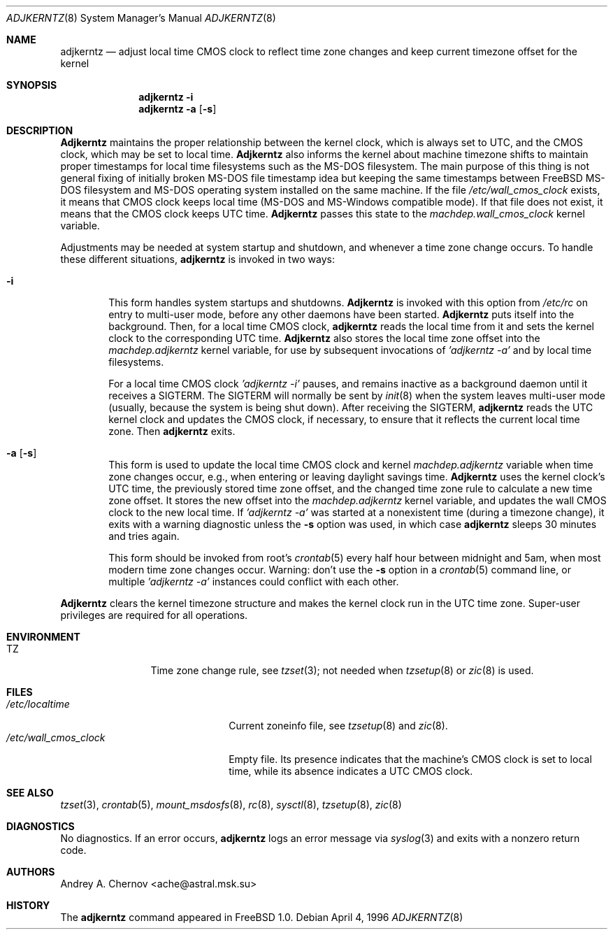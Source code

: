 .\" Copyright (C) 1993-1998 by Andrey A. Chernov, Moscow, Russia.
.\" All rights reserved.
.\"
.\" Redistribution and use in source and binary forms, with or without
.\" modification, are permitted provided that the following conditions
.\" are met:
.\" 1. Redistributions of source code must retain the above copyright
.\"    notice, this list of conditions and the following disclaimer.
.\" 2. Redistributions in binary form must reproduce the above copyright
.\"    notice, this list of conditions and the following disclaimer in the
.\"    documentation and/or other materials provided with the distribution.
.\"
.\" THIS SOFTWARE IS PROVIDED BY THE DEVELOPERS ``AS IS'' AND
.\" ANY EXPRESS OR IMPLIED WARRANTIES, INCLUDING, BUT NOT LIMITED TO, THE
.\" IMPLIED WARRANTIES OF MERCHANTABILITY AND FITNESS FOR A PARTICULAR PURPOSE
.\" ARE DISCLAIMED.  IN NO EVENT SHALL THE REGENTS OR CONTRIBUTORS BE LIABLE
.\" FOR ANY DIRECT, INDIRECT, INCIDENTAL, SPECIAL, EXEMPLARY, OR CONSEQUENTIAL
.\" DAMAGES (INCLUDING, BUT NOT LIMITED TO, PROCUREMENT OF SUBSTITUTE GOODS
.\" OR SERVICES; LOSS OF USE, DATA, OR PROFITS; OR BUSINESS INTERRUPTION)
.\" HOWEVER CAUSED AND ON ANY THEORY OF LIABILITY, WHETHER IN CONTRACT, STRICT
.\" LIABILITY, OR TORT (INCLUDING NEGLIGENCE OR OTHERWISE) ARISING IN ANY WAY
.\" OUT OF THE USE OF THIS SOFTWARE, EVEN IF ADVISED OF THE POSSIBILITY OF
.\" SUCH DAMAGE.
.\"
.\" $FreeBSD$
.\"
.Dd April 4, 1996
.Dt ADJKERNTZ 8
.Os
.Sh NAME
.Nm adjkerntz
.Nd "adjust local time CMOS clock to reflect time zone changes and keep current timezone offset for the kernel"
.Sh SYNOPSIS
.Nm
.Fl i
.Nm
.Fl a Op Fl s
.Sh DESCRIPTION
.Nm Adjkerntz
maintains the proper relationship between the kernel clock, which
is always set to UTC, and the CMOS clock, which may be set to local
time.
.Nm Adjkerntz
also informs the kernel about machine timezone shifts to
maintain proper timestamps for local time filesystems such as the MS-DOS
filesystem.
The main purpose of this thing is not general fixing of
initially broken MS-DOS file timestamp idea but keeping
the same timestamps between
.Fx
MS-DOS filesystem
and MS-DOS operating system installed on the same
machine.
If the file
.Pa /etc/wall_cmos_clock
exists, it means that CMOS clock keeps local time (MS-DOS and MS-Windows
compatible mode).
If that file does not exist, it means that the CMOS clock keeps UTC time.
.Nm Adjkerntz
passes this state to the
.Pa machdep.wall_cmos_clock
kernel variable.
.Pp
Adjustments may be needed at system startup and shutdown, and
whenever a time zone change occurs.
To handle these different situations,
.Nm
is invoked in two ways:
.Bl -tag -width 4n
.It Fl i
This form handles system startups and shutdowns.
.Nm Adjkerntz
is invoked with this option from
.Pa /etc/rc
on entry to multi-user mode, before any other daemons have been started.
.Nm Adjkerntz
puts itself into the background.
Then, for a local time CMOS clock,
.Nm
reads the local time from it
and sets the kernel clock to the corresponding UTC time.
.Nm Adjkerntz
also stores the local time zone offset into the
.Pa machdep.adjkerntz
kernel variable, for use by subsequent invocations of
.Em "'adjkerntz -a'"
and by local time filesystems.
.Pp
For a local time CMOS clock
.Em "'adjkerntz -i'"
pauses, and remains inactive as a background daemon until it
receives a SIGTERM.
The SIGTERM will normally be sent by
.Xr init 8
when the system leaves multi-user mode (usually, because the system
is being shut down).
After receiving the SIGTERM,
.Nm
reads the UTC kernel clock and updates the CMOS clock, if necessary,
to ensure that it reflects the current local time zone.
Then
.Nm
exits.
.It Fl a Op Fl s
This form is used to update the local time CMOS clock and kernel
.Pa machdep.adjkerntz
variable when time zone changes occur,
e.g., when entering or leaving daylight savings time.
.Nm Adjkerntz
uses the kernel clock's UTC time,
the previously stored
time zone offset, and the changed time zone rule to
calculate a new time zone offset.
It stores the new offset into the
.Pa machdep.adjkerntz
kernel variable, and updates the wall CMOS clock to the new local time.
If
.Em "'adjkerntz -a'"
was started at a nonexistent time (during a timezone change), it exits
with a warning diagnostic unless the
.Fl s
option was used, in which case
.Nm
sleeps 30 minutes and tries again.
.Pp
This form should be invoked from root's
.Xr crontab 5
every half hour between midnight and 5am, when most modern time
zone changes occur.
Warning: don't use the
.Fl s
option in a
.Xr crontab 5
command line, or multiple
.Em "'adjkerntz -a'"
instances could conflict with each other.
.El
.Pp
.Nm Adjkerntz
clears the kernel timezone structure and makes the kernel clock run
in the UTC time zone.
Super-user privileges are required for all operations.
.Sh ENVIRONMENT
.Bl -tag -width Fl
.It Ev TZ
Time zone change rule, see
.Xr tzset 3 ;
not needed when
.Xr tzsetup 8
or
.Xr zic 8
is used.
.El
.Sh FILES
.Bl -tag -width /etc/wall_cmos_clock -compact
.It Pa /etc/localtime
Current zoneinfo file, see
.Xr tzsetup 8
and
.Xr zic 8 .
.It Pa /etc/wall_cmos_clock
Empty file.
Its presence indicates that the machine's CMOS clock is set to local
time, while its absence indicates a UTC CMOS clock.
.El
.Sh SEE ALSO
.Xr tzset 3 ,
.Xr crontab 5 ,
.Xr mount_msdosfs 8 ,
.Xr rc 8 ,
.Xr sysctl 8 ,
.Xr tzsetup 8 ,
.Xr zic 8
.Sh DIAGNOSTICS
No diagnostics.
If an error occurs,
.Nm
logs an error message via
.Xr syslog 3
and exits with a nonzero return code.
.Sh AUTHORS
.An Andrey A. Chernov Aq ache@astral.msk.su
.Sh HISTORY
The
.Nm
command appeared in
.Fx 1.0 .

